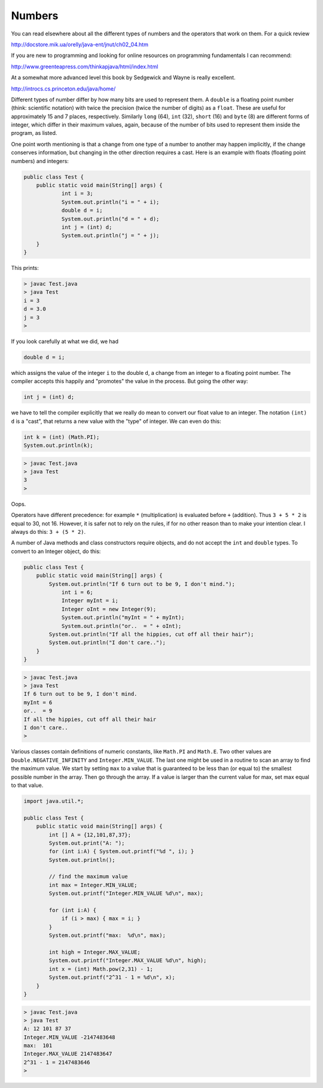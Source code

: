 .. _numbers:

#######
Numbers
#######

You can read elsewhere about all the different types of numbers and the operators that work on them.  For a quick review

http://docstore.mik.ua/orelly/java-ent/jnut/ch02_04.htm 

If you are new to programming and looking for online resources on programming fundamentals I can recommend:

http://www.greenteapress.com/thinkapjava/html/index.html

At a somewhat more advanced level this book by Sedgewick and Wayne is really excellent.

http://introcs.cs.princeton.edu/java/home/

Different types of number differ by how many bits are used to represent them.  A ``double`` is a floating point number (think:  scientific notation) with twice the precision (twice the number of digits) as a ``float``.  These are useful for approximately 15 and 7 places, respectively.  Similarly ``long`` (64), ``int`` (32), ``short`` (16) and ``byte`` (8) are different forms of integer, which differ in their maximum values, again, because of the number of bits used to represent them inside the program, as listed.

One point worth mentioning is that a change from one type of a number to another may happen implicitly, if the change conserves information, but changing in the other direction requires a cast.  Here is an example with floats (floating point numbers) and integers:

.. sourcecode:: java

    public class Test {
        public static void main(String[] args) {
        	int i = 3;
        	System.out.println("i = " + i);
        	double d = i;
        	System.out.println("d = " + d);
        	int j = (int) d;
        	System.out.println("j = " + j);
        }
    }

This prints:

.. sourcecode:: bash

    > javac Test.java 
    > java Test
    i = 3
    d = 3.0
    j = 3
    >

If you look carefully at what we did, we had

.. sourcecode:: java

    double d = i;
    
which assigns the value of the integer ``i`` to the double ``d``, a change from an integer to a floating point number.  The compiler accepts this happily and "promotes" the value in the process.  But going the other way:

.. sourcecode:: java

    int j = (int) d;

we have to tell the compiler explicitly that we really do mean to convert our float value to an integer.  The notation ``(int) d`` is a "cast", that returns a new value with the "type" of integer.  We can even do this:

.. sourcecode:: java

    int k = (int) (Math.PI);
    System.out.println(k);

.. sourcecode:: bash

    > javac Test.java
    > java Test
    3
    > 

Oops.

Operators have different precedence:  for example ``*`` (multiplication) is evaluated before ``+`` (addition).  Thus ``3 + 5 * 2`` is equal to 30, not 16.  However, it is safer not to rely on the rules, if for no other reason than to make your intention clear.  I always do this:  ``3 + (5 * 2)``.

A number of Java methods and class constructors require objects, and do not accept the ``int`` and ``double`` types.  To convert to an Integer object, do this:

.. sourcecode:: java

    public class Test {
        public static void main(String[] args) {
            System.out.println("If 6 turn out to be 9, I don't mind.");
        	int i = 6;
        	Integer myInt = i;
        	Integer oInt = new Integer(9);
        	System.out.println("myInt = " + myInt);
        	System.out.println("or..  = " + oInt);
            System.out.println("If all the hippies, cut off all their hair");
            System.out.println("I don't care..");
        }
    }

.. sourcecode:: bash

    > javac Test.java 
    > java Test
    If 6 turn out to be 9, I don't mind.
    myInt = 6
    or..  = 9
    If all the hippies, cut off all their hair
    I don't care..
    >

Various classes contain definitions of numeric constants, like ``Math.PI`` and ``Math.E``.  Two other values are ``Double.NEGATIVE_INFINITY`` and ``Integer.MIN_VALUE``.  The last one might be used in a routine to scan an array to find the maximum value.  We start by setting ``max`` to a value that is guaranteed to be less than (or equal to) the smallest possible number in the array.  Then go through the array.  If a value is larger than the current value for max, set max equal to that value.

.. sourcecode:: java

    import java.util.*;

    public class Test {
        public static void main(String[] args) {
            int [] A = {12,101,87,37};
            System.out.print("A: ");
            for (int i:A) { System.out.printf("%d ", i); }
            System.out.println();

            // find the maximum value
            int max = Integer.MIN_VALUE;
            System.out.printf("Integer.MIN_VALUE %d\n", max);

            for (int i:A) {
                if (i > max) { max = i; }
            }
            System.out.printf("max:  %d\n", max);
            
            int high = Integer.MAX_VALUE;
            System.out.printf("Integer.MAX_VALUE %d\n", high);
            int x = (int) Math.pow(2,31) - 1;
            System.out.printf("2^31 - 1 = %d\n", x);
        }
    }

.. sourcecode:: bash

    > javac Test.java 
    > java Test
    A: 12 101 87 37 
    Integer.MIN_VALUE -2147483648
    max:  101
    Integer.MAX_VALUE 2147483647
    2^31 - 1 = 2147483646
    >

